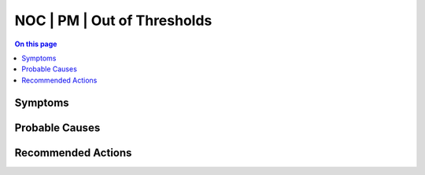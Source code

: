 .. _alarm-class-noc-pm-out-of-thresholds:

============================
NOC | PM | Out of Thresholds
============================
.. contents:: On this page
    :local:
    :backlinks: none
    :depth: 1
    :class: singlecol

Symptoms
--------
.. todo::
    Describe NOC | PM | Out of Thresholds symptoms

Probable Causes
---------------
.. todo::
    Describe NOC | PM | Out of Thresholds probable causes

Recommended Actions
-------------------
.. todo::
    Describe NOC | PM | Out of Thresholds recommended actions
